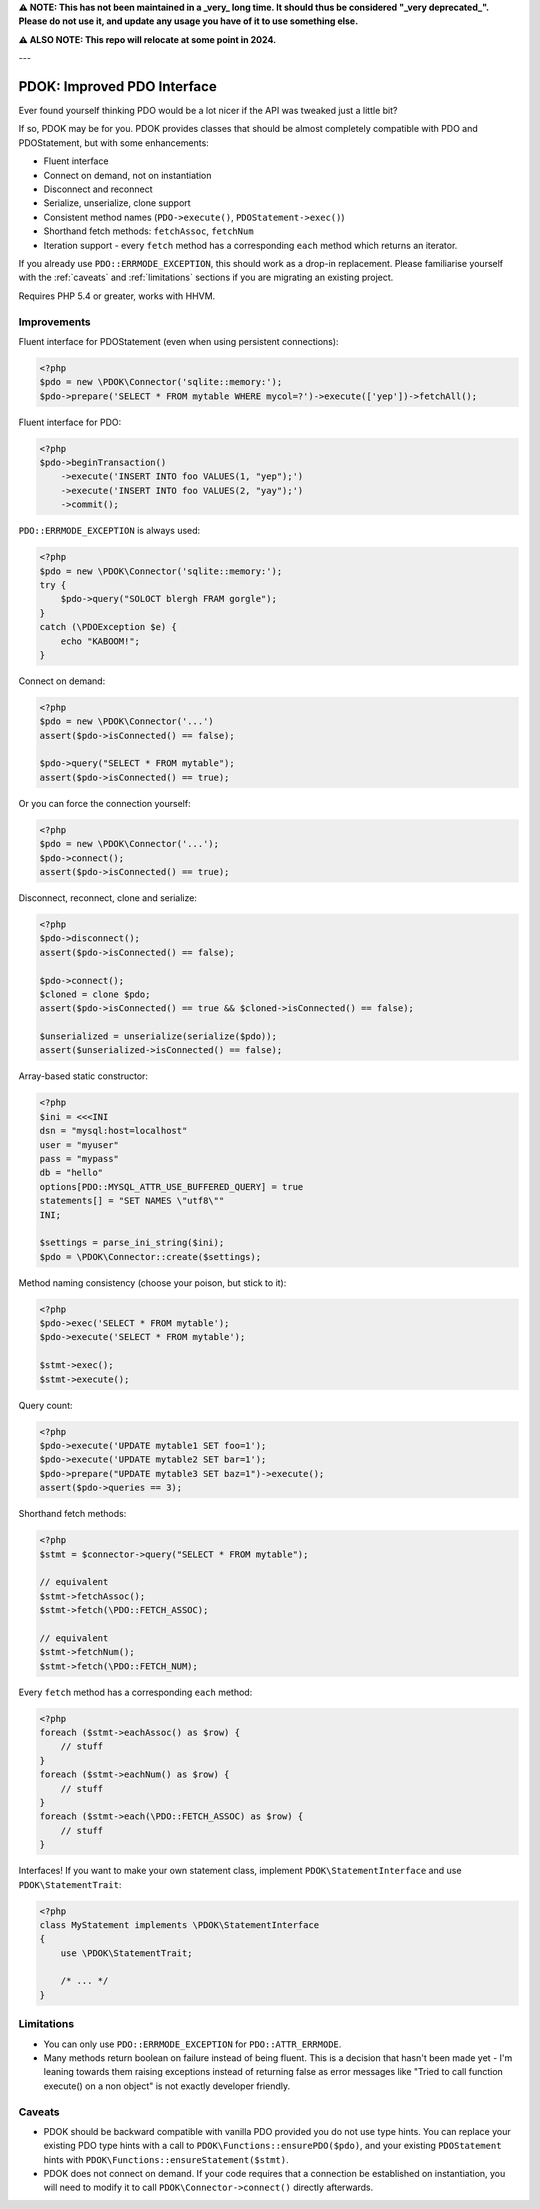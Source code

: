 **⚠️ NOTE: This has not been maintained in a _very_ long time. It should thus be considered "_very deprecated_".
Please do not use it, and update any usage you have of it to use something else.**

**⚠️ ALSO NOTE: This repo will relocate at some point in 2024.**

---


PDOK: Improved PDO Interface
============================

Ever found yourself thinking PDO would be a lot nicer if the API was tweaked just a little
bit?

If so, PDOK may be for you. PDOK provides classes that should be almost completely
compatible with PDO and PDOStatement, but with some enhancements:

- Fluent interface
- Connect on demand, not on instantiation
- Disconnect and reconnect
- Serialize, unserialize, clone support
- Consistent method names (``PDO->execute()``, ``PDOStatement->exec()``)
- Shorthand fetch methods: ``fetchAssoc``, ``fetchNum``
- Iteration support - every ``fetch`` method has a corresponding ``each`` method which
  returns an iterator.

If you already use ``PDO::ERRMODE_EXCEPTION``, this should work as a drop-in replacement.
Please familiarise yourself with the :ref:`caveats` and :ref:`limitations` sections if you
are migrating an existing project.

Requires PHP 5.4 or greater, works with HHVM.


Improvements
------------

Fluent interface for PDOStatement (even when using persistent connections):

.. code-block:: php
    
    <?php
    $pdo = new \PDOK\Connector('sqlite::memory:');
    $pdo->prepare('SELECT * FROM mytable WHERE mycol=?')->execute(['yep'])->fetchAll();


Fluent interface for PDO:

.. code-block:: php
    
    <?php
    $pdo->beginTransaction()
        ->execute('INSERT INTO foo VALUES(1, "yep");')
        ->execute('INSERT INTO foo VALUES(2, "yay");')
        ->commit();


``PDO::ERRMODE_EXCEPTION`` is always used:

.. code-block:: php
    
    <?php
    $pdo = new \PDOK\Connector('sqlite::memory:');
    try {
        $pdo->query("SOLOCT blergh FRAM gorgle");
    }
    catch (\PDOException $e) {
        echo "KABOOM!";
    }


Connect on demand:

.. code-block:: php
    
    <?php
    $pdo = new \PDOK\Connector('...')
    assert($pdo->isConnected() == false);
   
    $pdo->query("SELECT * FROM mytable");
    assert($pdo->isConnected() == true);


Or you can force the connection yourself:

.. code-block:: php

    <?php
    $pdo = new \PDOK\Connector('...');
    $pdo->connect();
    assert($pdo->isConnected() == true);


Disconnect, reconnect, clone and serialize:

.. code-block:: php

    <?php
    $pdo->disconnect();
    assert($pdo->isConnected() == false);
   
    $pdo->connect();
    $cloned = clone $pdo;
    assert($pdo->isConnected() == true && $cloned->isConnected() == false);
   
    $unserialized = unserialize(serialize($pdo));
    assert($unserialized->isConnected() == false);


Array-based static constructor:

.. code-block:: php
    
    <?php
    $ini = <<<INI
    dsn = "mysql:host=localhost"
    user = "myuser"
    pass = "mypass"
    db = "hello"
    options[PDO::MYSQL_ATTR_USE_BUFFERED_QUERY] = true
    statements[] = "SET NAMES \"utf8\""
    INI;
   
    $settings = parse_ini_string($ini);
    $pdo = \PDOK\Connector::create($settings);


Method naming consistency (choose your poison, but stick to it):

.. code-block:: php

    <?php
    $pdo->exec('SELECT * FROM mytable');
    $pdo->execute('SELECT * FROM mytable');
   
    $stmt->exec();
    $stmt->execute();


Query count:

.. code-block:: php

    <?php
    $pdo->execute('UPDATE mytable1 SET foo=1');
    $pdo->execute('UPDATE mytable2 SET bar=1');
    $pdo->prepare("UPDATE mytable3 SET baz=1")->execute();
    assert($pdo->queries == 3);


Shorthand fetch methods:

.. code-block:: php

    <?php
    $stmt = $connector->query("SELECT * FROM mytable");
    
    // equivalent
    $stmt->fetchAssoc();
    $stmt->fetch(\PDO::FETCH_ASSOC);
   
    // equivalent
    $stmt->fetchNum();
    $stmt->fetch(\PDO::FETCH_NUM);


Every ``fetch`` method has a corresponding ``each`` method:

.. code-block:: php

    <?php
    foreach ($stmt->eachAssoc() as $row) {
        // stuff
    }
    foreach ($stmt->eachNum() as $row) {
        // stuff
    }
    foreach ($stmt->each(\PDO::FETCH_ASSOC) as $row) {
        // stuff
    }


Interfaces! If you want to make your own statement class, implement
``PDOK\StatementInterface`` and use ``PDOK\StatementTrait``:

.. code-block:: php
 
    <?php
    class MyStatement implements \PDOK\StatementInterface
    {
        use \PDOK\StatementTrait;
   
        /* ... */
    }


.. _limitations:

Limitations
-----------

- You can only use ``PDO::ERRMODE_EXCEPTION`` for ``PDO::ATTR_ERRMODE``.

- Many methods return boolean on failure instead of being fluent. This is a decision that
  hasn't been made yet - I'm leaning towards them raising exceptions instead of returning
  false as error messages like "Tried to call function execute() on a non object" is not
  exactly developer friendly.


.. _caveats:

Caveats
-------

- PDOK should be backward compatible with vanilla PDO provided you do not use type hints.
  You can replace your existing PDO type hints with a call to
  ``PDOK\Functions::ensurePDO($pdo)``, and your existing ``PDOStatement`` hints with 
  ``PDOK\Functions::ensureStatement($stmt)``.

- PDOK does not connect on demand. If your code requires that a connection be established
  on instantiation, you will need to modify it to call ``PDOK\Connector->connect()``
  directly afterwards.

